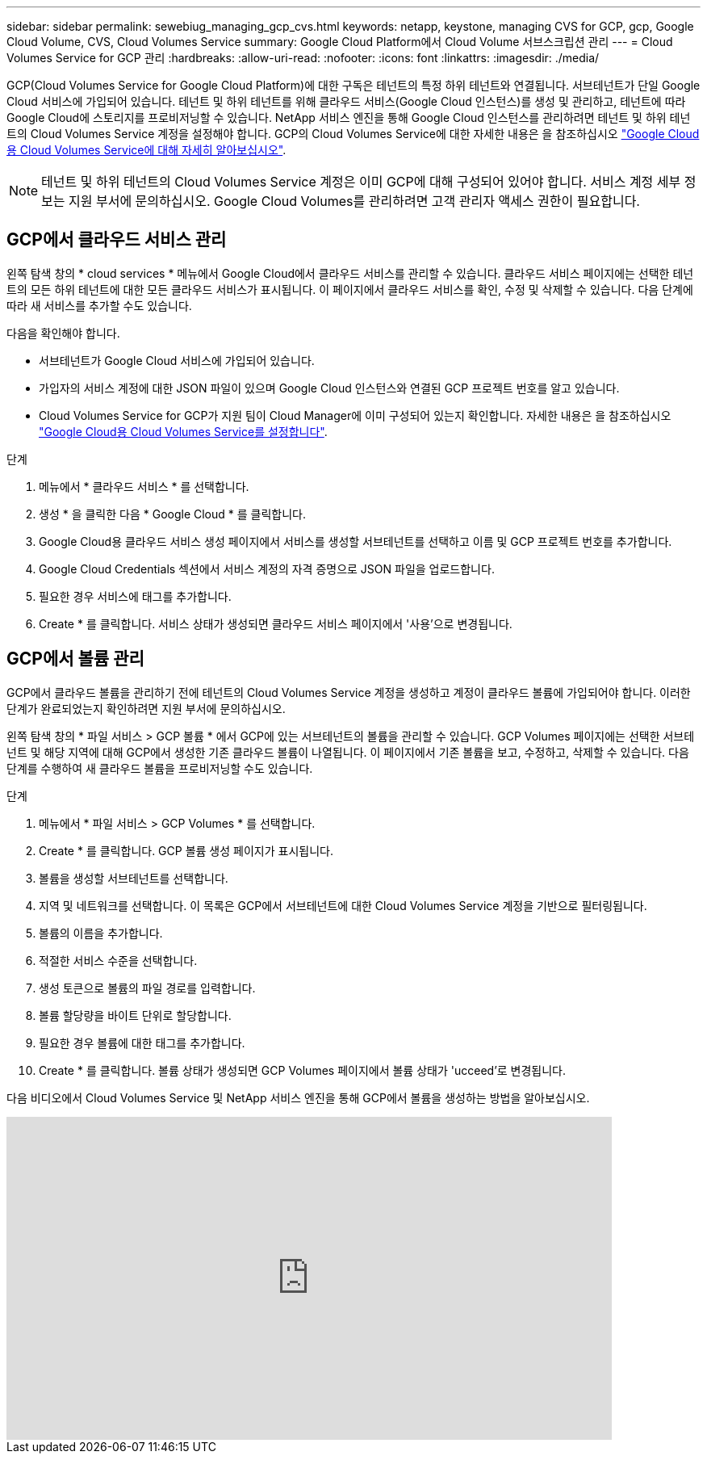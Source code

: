 ---
sidebar: sidebar 
permalink: sewebiug_managing_gcp_cvs.html 
keywords: netapp, keystone, managing CVS for GCP, gcp, Google Cloud Volume, CVS, Cloud Volumes Service 
summary: Google Cloud Platform에서 Cloud Volume 서브스크립션 관리 
---
= Cloud Volumes Service for GCP 관리
:hardbreaks:
:allow-uri-read: 
:nofooter: 
:icons: font
:linkattrs: 
:imagesdir: ./media/


[role="lead"]
GCP(Cloud Volumes Service for Google Cloud Platform)에 대한 구독은 테넌트의 특정 하위 테넌트와 연결됩니다. 서브테넌트가 단일 Google Cloud 서비스에 가입되어 있습니다. 테넌트 및 하위 테넌트를 위해 클라우드 서비스(Google Cloud 인스턴스)를 생성 및 관리하고, 테넌트에 따라 Google Cloud에 스토리지를 프로비저닝할 수 있습니다. NetApp 서비스 엔진을 통해 Google Cloud 인스턴스를 관리하려면 테넌트 및 하위 테넌트의 Cloud Volumes Service 계정을 설정해야 합니다. GCP의 Cloud Volumes Service에 대한 자세한 내용은 을 참조하십시오 https://docs.netapp.com/us-en/occm/concept_cvs_gcp.html["Google Cloud용 Cloud Volumes Service에 대해 자세히 알아보십시오"].


NOTE: 테넌트 및 하위 테넌트의 Cloud Volumes Service 계정은 이미 GCP에 대해 구성되어 있어야 합니다. 서비스 계정 세부 정보는 지원 부서에 문의하십시오. Google Cloud Volumes를 관리하려면 고객 관리자 액세스 권한이 필요합니다.



== GCP에서 클라우드 서비스 관리

왼쪽 탐색 창의 * cloud services * 메뉴에서 Google Cloud에서 클라우드 서비스를 관리할 수 있습니다. 클라우드 서비스 페이지에는 선택한 테넌트의 모든 하위 테넌트에 대한 모든 클라우드 서비스가 표시됩니다. 이 페이지에서 클라우드 서비스를 확인, 수정 및 삭제할 수 있습니다. 다음 단계에 따라 새 서비스를 추가할 수도 있습니다.

다음을 확인해야 합니다.

* 서브테넌트가 Google Cloud 서비스에 가입되어 있습니다.
* 가입자의 서비스 계정에 대한 JSON 파일이 있으며 Google Cloud 인스턴스와 연결된 GCP 프로젝트 번호를 알고 있습니다.
* Cloud Volumes Service for GCP가 지원 팀이 Cloud Manager에 이미 구성되어 있는지 확인합니다. 자세한 내용은 을 참조하십시오 https://docs.netapp.com/us-en/occm/task_setup_cvs_gcp.html["Google Cloud용 Cloud Volumes Service를 설정합니다"].


.단계
. 메뉴에서 * 클라우드 서비스 * 를 선택합니다.
. 생성 * 을 클릭한 다음 * Google Cloud * 를 클릭합니다.
. Google Cloud용 클라우드 서비스 생성 페이지에서 서비스를 생성할 서브테넌트를 선택하고 이름 및 GCP 프로젝트 번호를 추가합니다.
. Google Cloud Credentials 섹션에서 서비스 계정의 자격 증명으로 JSON 파일을 업로드합니다.
. 필요한 경우 서비스에 태그를 추가합니다.
. Create * 를 클릭합니다. 서비스 상태가 생성되면 클라우드 서비스 페이지에서 '사용'으로 변경됩니다.




== GCP에서 볼륨 관리

GCP에서 클라우드 볼륨을 관리하기 전에 테넌트의 Cloud Volumes Service 계정을 생성하고 계정이 클라우드 볼륨에 가입되어야 합니다. 이러한 단계가 완료되었는지 확인하려면 지원 부서에 문의하십시오.

왼쪽 탐색 창의 * 파일 서비스 > GCP 볼륨 * 에서 GCP에 있는 서브테넌트의 볼륨을 관리할 수 있습니다. GCP Volumes 페이지에는 선택한 서브테넌트 및 해당 지역에 대해 GCP에서 생성한 기존 클라우드 볼륨이 나열됩니다. 이 페이지에서 기존 볼륨을 보고, 수정하고, 삭제할 수 있습니다. 다음 단계를 수행하여 새 클라우드 볼륨을 프로비저닝할 수도 있습니다.

.단계
. 메뉴에서 * 파일 서비스 > GCP Volumes * 를 선택합니다.
. Create * 를 클릭합니다. GCP 볼륨 생성 페이지가 표시됩니다.
. 볼륨을 생성할 서브테넌트를 선택합니다.
. 지역 및 네트워크를 선택합니다. 이 목록은 GCP에서 서브테넌트에 대한 Cloud Volumes Service 계정을 기반으로 필터링됩니다.
. 볼륨의 이름을 추가합니다.
. 적절한 서비스 수준을 선택합니다.
. 생성 토큰으로 볼륨의 파일 경로를 입력합니다.
. 볼륨 할당량을 바이트 단위로 할당합니다.
. 필요한 경우 볼륨에 대한 태그를 추가합니다.
. Create * 를 클릭합니다. 볼륨 상태가 생성되면 GCP Volumes 페이지에서 볼륨 상태가 'ucceed'로 변경됩니다.


다음 비디오에서 Cloud Volumes Service 및 NetApp 서비스 엔진을 통해 GCP에서 볼륨을 생성하는 방법을 알아보십시오.

video::Crq5a1zi1Vg[youtube, width=750,height=400]